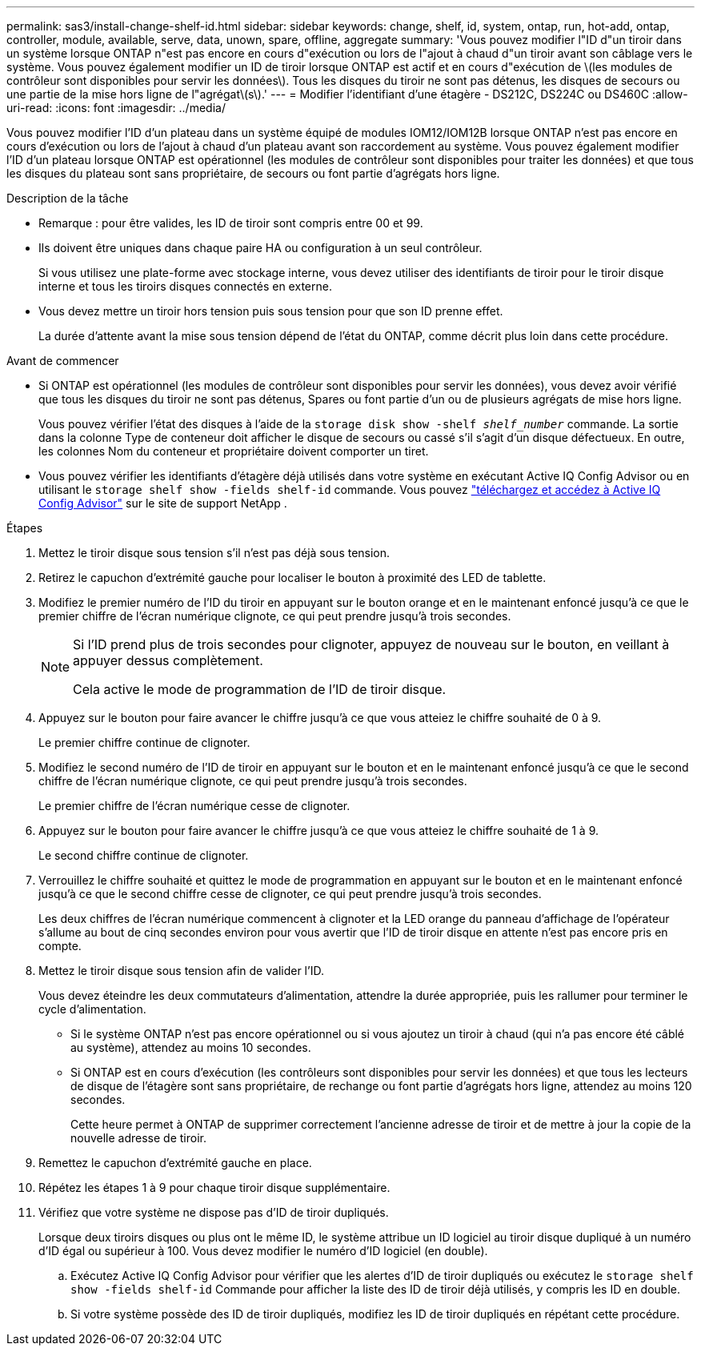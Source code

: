 ---
permalink: sas3/install-change-shelf-id.html 
sidebar: sidebar 
keywords: change, shelf, id, system, ontap, run, hot-add, ontap, controller, module, available, serve, data, unown, spare, offline, aggregate 
summary: 'Vous pouvez modifier l"ID d"un tiroir dans un système lorsque ONTAP n"est pas encore en cours d"exécution ou lors de l"ajout à chaud d"un tiroir avant son câblage vers le système. Vous pouvez également modifier un ID de tiroir lorsque ONTAP est actif et en cours d"exécution de \(les modules de contrôleur sont disponibles pour servir les données\). Tous les disques du tiroir ne sont pas détenus, les disques de secours ou une partie de la mise hors ligne de l"agrégat\(s\).' 
---
= Modifier l'identifiant d'une étagère - DS212C, DS224C ou DS460C
:allow-uri-read: 
:icons: font
:imagesdir: ../media/


[role="lead"]
Vous pouvez modifier l'ID d'un plateau dans un système équipé de modules IOM12/IOM12B lorsque ONTAP n'est pas encore en cours d'exécution ou lors de l'ajout à chaud d'un plateau avant son raccordement au système. Vous pouvez également modifier l'ID d'un plateau lorsque ONTAP est opérationnel (les modules de contrôleur sont disponibles pour traiter les données) et que tous les disques du plateau sont sans propriétaire, de secours ou font partie d'agrégats hors ligne.

.Description de la tâche
* Remarque : pour être valides, les ID de tiroir sont compris entre 00 et 99.
* Ils doivent être uniques dans chaque paire HA ou configuration à un seul contrôleur.
+
Si vous utilisez une plate-forme avec stockage interne, vous devez utiliser des identifiants de tiroir pour le tiroir disque interne et tous les tiroirs disques connectés en externe.

* Vous devez mettre un tiroir hors tension puis sous tension pour que son ID prenne effet.
+
La durée d'attente avant la mise sous tension dépend de l'état du ONTAP, comme décrit plus loin dans cette procédure.



.Avant de commencer
* Si ONTAP est opérationnel (les modules de contrôleur sont disponibles pour servir les données), vous devez avoir vérifié que tous les disques du tiroir ne sont pas détenus, Spares ou font partie d'un ou de plusieurs agrégats de mise hors ligne.
+
Vous pouvez vérifier l'état des disques à l'aide de la `storage disk show -shelf _shelf_number_` commande. La sortie dans la colonne Type de conteneur doit afficher le disque de secours ou cassé s'il s'agit d'un disque défectueux. En outre, les colonnes Nom du conteneur et propriétaire doivent comporter un tiret.

* Vous pouvez vérifier les identifiants d'étagère déjà utilisés dans votre système en exécutant Active IQ Config Advisor ou en utilisant le  `storage shelf show -fields shelf-id` commande. Vous pouvez  https://mysupport.netapp.com/site/tools/tool-eula/activeiq-configadvisor["téléchargez et accédez à Active IQ Config Advisor"] sur le site de support NetApp .


.Étapes
. Mettez le tiroir disque sous tension s'il n'est pas déjà sous tension.
. Retirez le capuchon d'extrémité gauche pour localiser le bouton à proximité des LED de tablette.
. Modifiez le premier numéro de l'ID du tiroir en appuyant sur le bouton orange et en le maintenant enfoncé jusqu'à ce que le premier chiffre de l'écran numérique clignote, ce qui peut prendre jusqu'à trois secondes.
+
[NOTE]
====
Si l'ID prend plus de trois secondes pour clignoter, appuyez de nouveau sur le bouton, en veillant à appuyer dessus complètement.

Cela active le mode de programmation de l'ID de tiroir disque.

====
. Appuyez sur le bouton pour faire avancer le chiffre jusqu'à ce que vous atteiez le chiffre souhaité de 0 à 9.
+
Le premier chiffre continue de clignoter.

. Modifiez le second numéro de l'ID de tiroir en appuyant sur le bouton et en le maintenant enfoncé jusqu'à ce que le second chiffre de l'écran numérique clignote, ce qui peut prendre jusqu'à trois secondes.
+
Le premier chiffre de l'écran numérique cesse de clignoter.

. Appuyez sur le bouton pour faire avancer le chiffre jusqu'à ce que vous atteiez le chiffre souhaité de 1 à 9.
+
Le second chiffre continue de clignoter.

. Verrouillez le chiffre souhaité et quittez le mode de programmation en appuyant sur le bouton et en le maintenant enfoncé jusqu'à ce que le second chiffre cesse de clignoter, ce qui peut prendre jusqu'à trois secondes.
+
Les deux chiffres de l'écran numérique commencent à clignoter et la LED orange du panneau d'affichage de l'opérateur s'allume au bout de cinq secondes environ pour vous avertir que l'ID de tiroir disque en attente n'est pas encore pris en compte.

. Mettez le tiroir disque sous tension afin de valider l'ID.
+
Vous devez éteindre les deux commutateurs d'alimentation, attendre la durée appropriée, puis les rallumer pour terminer le cycle d'alimentation.

+
** Si le système ONTAP n'est pas encore opérationnel ou si vous ajoutez un tiroir à chaud (qui n'a pas encore été câblé au système), attendez au moins 10 secondes.
** Si ONTAP est en cours d'exécution (les contrôleurs sont disponibles pour servir les données) et que tous les lecteurs de disque de l'étagère sont sans propriétaire, de rechange ou font partie d'agrégats hors ligne, attendez au moins 120 secondes.
+
Cette heure permet à ONTAP de supprimer correctement l'ancienne adresse de tiroir et de mettre à jour la copie de la nouvelle adresse de tiroir.



. Remettez le capuchon d'extrémité gauche en place.
. Répétez les étapes 1 à 9 pour chaque tiroir disque supplémentaire.
. Vérifiez que votre système ne dispose pas d'ID de tiroir dupliqués.
+
Lorsque deux tiroirs disques ou plus ont le même ID, le système attribue un ID logiciel au tiroir disque dupliqué à un numéro d'ID égal ou supérieur à 100. Vous devez modifier le numéro d'ID logiciel (en double).

+
.. Exécutez Active IQ Config Advisor pour vérifier que les alertes d'ID de tiroir dupliqués ou exécutez le `storage shelf show -fields shelf-id` Commande pour afficher la liste des ID de tiroir déjà utilisés, y compris les ID en double.
.. Si votre système possède des ID de tiroir dupliqués, modifiez les ID de tiroir dupliqués en répétant cette procédure.



